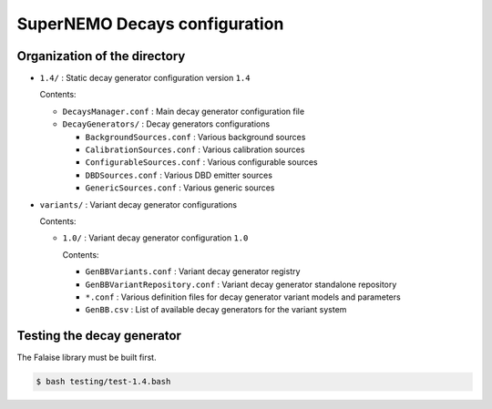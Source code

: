 ======================================
SuperNEMO Decays configuration
======================================


Organization of the directory
================================

* ``1.4/`` : Static decay generator configuration version ``1.4``

  Contents:

  - ``DecaysManager.conf`` : Main decay generator configuration file
  - ``DecayGenerators/`` : Decay generators configurations

    + ``BackgroundSources.conf`` : Various background sources
    + ``CalibrationSources.conf`` : Various calibration sources
    + ``ConfigurableSources.conf`` : Various configurable sources
    + ``DBDSources.conf`` : Various DBD emitter sources
    + ``GenericSources.conf`` : Various generic sources
 
* ``variants/`` : Variant  decay generator configurations

  Contents:

  - ``1.0/`` : Variant  decay generator  configuration ``1.0``

    Contents:
    
    + ``GenBBVariants.conf`` : Variant decay generator registry
    + ``GenBBVariantRepository.conf`` : Variant decay generator standalone repository
    + ``*.conf`` : Various definition files for decay generator variant models and parameters
    + ``GenBB.csv`` : List of available decay generators for the variant system


Testing the decay generator
================================

The Falaise library must be built first.

.. code:: shell
   
   $ bash testing/test-1.4.bash
..
